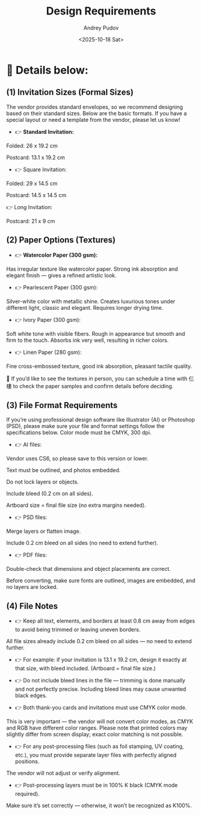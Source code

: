 #+title: Design Requirements
#+author: Andrey Pudov
#+date: <2025-10-18 Sat>

* 📍 Details below:

** (1) Invitation Sizes (Formal Sizes)

The vendor provides standard envelopes, so we recommend designing based on their standard sizes.
Below are the basic formats. If you have a special layout or need a template from the vendor, please let us know!

- 👉 *Standard Invitation:*

Folded: 26 x 19.2 cm

Postcard: 13.1 x 19.2 cm

- 👉 Square Invitation:

Folded: 29 x 14.5 cm

Postcard: 14.5 x 14.5 cm

👉 Long Invitation:

Postcard: 21 x 9 cm

** (2) Paper Options (Textures)

- 👉 *Watercolor Paper (300 gsm):*
Has irregular texture like watercolor paper. Strong ink absorption and elegant finish — gives a refined artistic look.

- 👉 Pearlescent Paper (300 gsm):
Silver-white color with metallic shine. Creates luxurious tones under different light, classic and elegant. Requires longer drying time.

- 👉 Ivory Paper (300 gsm):
Soft white tone with visible fibers. Rough in appearance but smooth and firm to the touch. Absorbs ink very well, resulting in richer colors.

- 👉 Linen Paper (280 gsm):
Fine cross-embossed texture, good ink absorption, pleasant tactile quality.

🐰 If you’d like to see the textures in person, you can schedule a time with 仨樓 to check the paper samples and confirm details before deciding.

** (3) File Format Requirements

If you’re using professional design software like Illustrator (AI) or Photoshop (PSD),
please make sure your file and format settings follow the specifications below.
Color mode must be CMYK, 300 dpi.

- 👉 AI files:

Vendor uses CS6, so please save to this version or lower.

Text must be outlined, and photos embedded.

Do not lock layers or objects.

Include bleed (0.2 cm on all sides).

Artboard size = final file size (no extra margins needed).

- 👉 PSD files:

Merge layers or flatten image.

Include 0.2 cm bleed on all sides (no need to extend further).

- 👉 PDF files:

Double-check that dimensions and object placements are correct.

Before converting, make sure fonts are outlined, images are embedded, and no layers are locked.

** (4) File Notes

- 👉 Keep all text, elements, and borders at least 0.8 cm away from edges to avoid being trimmed or leaving uneven borders.
All file sizes already include 0.2 cm bleed on all sides — no need to extend further.

- 👉 For example: if your invitation is 13.1 x 19.2 cm, design it exactly at that size, with bleed included. (Artboard = final file size.)

- 👉 Do not include bleed lines in the file — trimming is done manually and not perfectly precise. Including bleed lines may cause unwanted black edges.

- 👉 Both thank-you cards and invitations must use CMYK color mode.
This is very important — the vendor will not convert color modes, as CMYK and RGB have different color ranges.
Please note that printed colors may slightly differ from screen display; exact color matching is not possible.

- 👉 For any post-processing files (such as foil stamping, UV coating, etc.), you must provide separate layer files with perfectly aligned positions.
The vendor will not adjust or verify alignment.

- 👉 Post-processing layers must be in 100% K black (CMYK mode required).
Make sure it’s set correctly — otherwise, it won’t be recognized as K100%.
